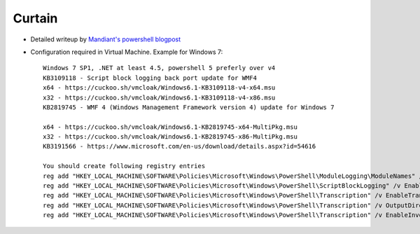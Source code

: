 =======
Curtain
=======

* Detailed writeup by `Mandiant's powershell blogpost`_
* Configuration required in Virtual Machine. Example for Windows 7::

    Windows 7 SP1, .NET at least 4.5, powershell 5 preferly over v4
    KB3109118 - Script block logging back port update for WMF4
    x64 - https://cuckoo.sh/vmcloak/Windows6.1-KB3109118-v4-x64.msu
    x32 - https://cuckoo.sh/vmcloak/Windows6.1-KB3109118-v4-x86.msu
    KB2819745 - WMF 4 (Windows Management Framework version 4) update for Windows 7

    x64 - https://cuckoo.sh/vmcloak/Windows6.1-KB2819745-x64-MultiPkg.msu
    x32 - https://cuckoo.sh/vmcloak/Windows6.1-KB2819745-x86-MultiPkg.msu
    KB3191566 - https://www.microsoft.com/en-us/download/details.aspx?id=54616

    You should create following registry entries
    reg add "HKEY_LOCAL_MACHINE\SOFTWARE\Policies\Microsoft\Windows\PowerShell\ModuleLogging\ModuleNames" /v * /t REG_SZ /d * /f /reg:64
    reg add "HKEY_LOCAL_MACHINE\SOFTWARE\Policies\Microsoft\Windows\PowerShell\ScriptBlockLogging" /v EnableScriptBlockLogging /t REG_DWORD /d 00000001 /f /reg:64
    reg add "HKEY_LOCAL_MACHINE\SOFTWARE\Policies\Microsoft\Windows\PowerShell\Transcription" /v EnableTranscripting /t REG_DWORD /d 00000001 /f /reg:64
    reg add "HKEY_LOCAL_MACHINE\SOFTWARE\Policies\Microsoft\Windows\PowerShell\Transcription" /v OutputDirectory /t REG_SZ /d C:\PSTranscipts /f /reg:64
    reg add "HKEY_LOCAL_MACHINE\SOFTWARE\Policies\Microsoft\Windows\PowerShell\Transcription" /v EnableInvocationHeader /t REG_DWORD /d 00000001 /f /reg:64


.. _`Mandiant's powershell blogpost`: https://www.mandiant.com/resources/blog/greater-visibility
